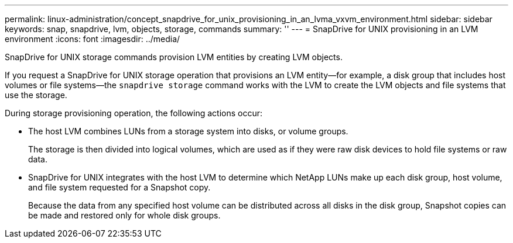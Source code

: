 ---
permalink: linux-administration/concept_snapdrive_for_unix_provisioning_in_an_lvma_vxvm_environment.html
sidebar: sidebar
keywords: snap, snapdrive, lvm, objects, storage, commands
summary: ''
---
= SnapDrive for UNIX provisioning in an LVM environment
:icons: font
:imagesdir: ../media/

SnapDrive for UNIX storage commands provision LVM entities by creating LVM objects.

If you request a SnapDrive for UNIX storage operation that provisions an LVM entity--for example, a disk group that includes host volumes or file systems--the `snapdrive storage` command works with the LVM to create the LVM objects and file systems that use the storage.

During storage provisioning operation, the following actions occur:

* The host LVM combines LUNs from a storage system into disks, or volume groups.
+
The storage is then divided into logical volumes, which are used as if they were raw disk devices to hold file systems or raw data.

* SnapDrive for UNIX integrates with the host LVM to determine which NetApp LUNs make up each disk group, host volume, and file system requested for a Snapshot copy.
+
Because the data from any specified host volume can be distributed across all disks in the disk group, Snapshot copies can be made and restored only for whole disk groups.
